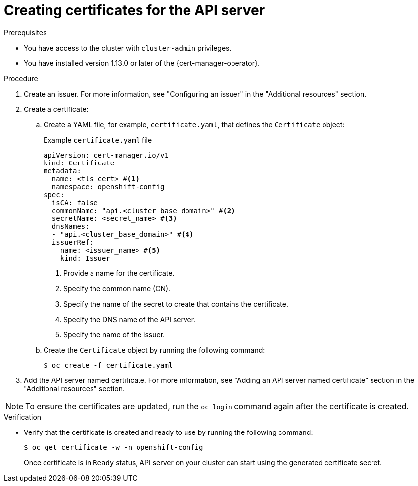 // Module included in the following assemblies:
//
// * security/cert_manager_operator/cert-manager-creating-certificate.adoc

:_mod-docs-content-type: PROCEDURE
[id="cert-manager-certificate-api-server_{context}"]
= Creating certificates for the API server

.Prerequisites

* You have access to the cluster with `cluster-admin` privileges.
* You have installed version 1.13.0 or later of the {cert-manager-operator}.

.Procedure

. Create an issuer. For more information, see "Configuring an issuer" in the "Additional resources" section.

. Create a certificate:

.. Create a YAML file, for example, `certificate.yaml`, that defines the `Certificate` object:
+

.Example `certificate.yaml` file
+
[source, yaml]
----
apiVersion: cert-manager.io/v1
kind: Certificate
metadata:
  name: <tls_cert> #<1>
  namespace: openshift-config
spec:
  isCA: false
  commonName: "api.<cluster_base_domain>" #<2>
  secretName: <secret_name> #<3>
  dnsNames:
  - "api.<cluster_base_domain>" #<4>
  issuerRef:
    name: <issuer_name> #<5>
    kind: Issuer
----
<1> Provide a name for the certificate.
<2> Specify the common name (CN).
<3> Specify the name of the secret to create that contains the certificate.
<4> Specify the DNS name of the API server.
<5> Specify the name of the issuer.

.. Create the `Certificate` object by running the following command:
+
[source, terminal]
----
$ oc create -f certificate.yaml
----

. Add the API server named certificate. For more information, see "Adding an API server named certificate" section in the "Additional resources" section.

[NOTE]
====
To ensure the certificates are updated, run the `oc login` command again after the certificate is created.
====

.Verification

* Verify that the certificate is created and ready to use by running the following command:
+
[source, terminal]
----
$ oc get certificate -w -n openshift-config
----
+
Once certificate is in `Ready` status, API server on your cluster can start using the generated certificate secret.
